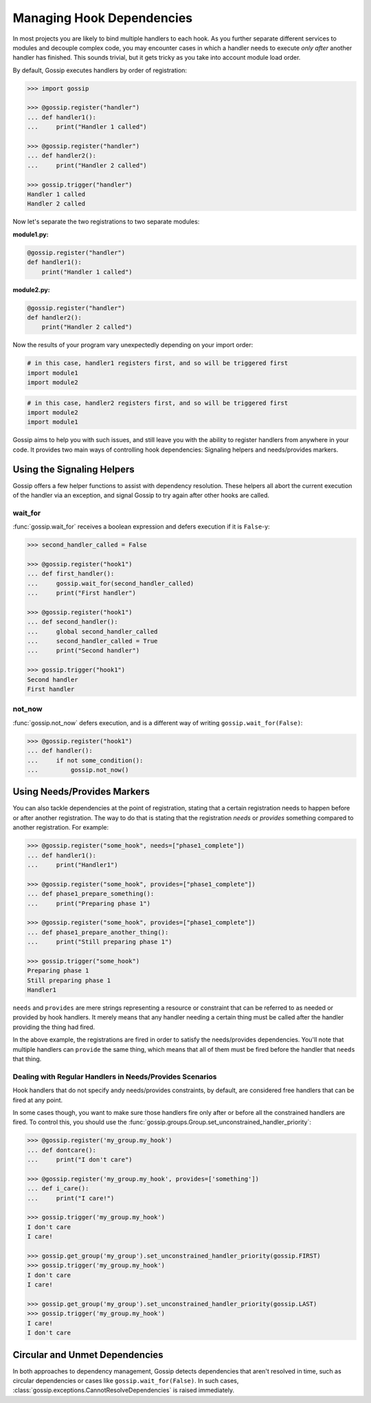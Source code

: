 Managing Hook Dependencies
==========================

In most projects you are likely to bind multiple handlers to each hook. As you further separate different services to modules and decouple complex code, you may encounter cases in which a handler needs to execute *only after* another handler has finished. This sounds trivial, but it gets tricky as you take into account module load order.

By default, Gossip executes handlers by order of registration:

.. code-block:: python

		>>> import gossip

		>>> @gossip.register("handler")
		... def handler1():
		...     print("Handler 1 called")

		>>> @gossip.register("handler")
		... def handler2():
		...     print("Handler 2 called")

		>>> gossip.trigger("handler")
		Handler 1 called
		Handler 2 called

Now let's separate the two registrations to two separate modules:


**module1.py:**

.. code-block:: python

		@gossip.register("handler")
		def handler1():
		    print("Handler 1 called")

**module2.py:**

.. code-block:: python

		@gossip.register("handler")
		def handler2():
		    print("Handler 2 called")


Now the results of your program vary unexpectedly depending on your import order:

.. code-block:: python

		# in this case, handler1 registers first, and so will be triggered first
		import module1
		import module2

.. code-block:: python

		# in this case, handler2 registers first, and so will be triggered first
		import module2
		import module1

Gossip aims to help you with such issues, and still leave you with the ability to register handlers from anywhere in your code. It provides two main ways of controlling hook dependencies: Signaling helpers and needs/provides markers.

Using the Signaling Helpers
---------------------------

Gossip offers a few helper functions to assist with dependency resolution. These helpers all abort the current execution of the handler via an exception, and signal Gossip to try again after other hooks are called.

wait_for
~~~~~~~~

:func:`gossip.wait_for` receives a boolean expression and defers execution if it is ``False``-y:

.. code-block:: python

		>>> second_handler_called = False

		>>> @gossip.register("hook1")
		... def first_handler():
		...     gossip.wait_for(second_handler_called)
		...     print("First handler")
		
		>>> @gossip.register("hook1")
		... def second_handler():
		...     global second_handler_called
		...     second_handler_called = True
		...     print("Second handler")

		>>> gossip.trigger("hook1")
		Second handler
		First handler

not_now
~~~~~~~

:func:`gossip.not_now` defers execution, and is a different way of writing ``gossip.wait_for(False)``:

.. code-block:: python

		>>> @gossip.register("hook1")
		... def handler():
		...     if not some_condition():
		...         gossip.not_now()

Using Needs/Provides Markers
----------------------------

You can also tackle dependencies at the point of registration, stating that a certain registration needs to happen before or after another registration. The way to do that is stating that the registration *needs* or *provides* something compared to another registration. For example:

.. code-block:: python
       
       >>> @gossip.register("some_hook", needs=["phase1_complete"])
       ... def handler1():
       ...     print("Handler1")

       >>> @gossip.register("some_hook", provides=["phase1_complete"])
       ... def phase1_prepare_something():
       ...     print("Preparing phase 1")

       >>> @gossip.register("some_hook", provides=["phase1_complete"])
       ... def phase1_prepare_another_thing():
       ...     print("Still preparing phase 1")

       >>> gossip.trigger("some_hook")
       Preparing phase 1
       Still preparing phase 1
       Handler1

``needs`` and ``provides`` are mere strings representing a resource or constraint that can be referred to as needed or provided by hook handlers. It merely means that any handler needing a certain thing must be called after the handler providing the thing had fired.

In the above example, the registrations are fired in order to satisfy the needs/provides dependencies. You'll note that multiple handlers can ``provide`` the same thing, which means that all of them must be fired before the handler that ``needs`` that thing.

Dealing with Regular Handlers in Needs/Provides Scenarios
~~~~~~~~~~~~~~~~~~~~~~~~~~~~~~~~~~~~~~~~~~~~~~~~~~~~~~~~~

Hook handlers that do not specify andy needs/provides constraints, by default, are considered free handlers that can be fired at any point.

In some cases though, you want to make sure those handlers fire only after or before all the constrained handlers are fired. To control this, you should use the :func:`gossip.groups.Group.set_unconstrained_handler_priority`:

.. code-block:: python
       
       >>> @gossip.register('my_group.my_hook')
       ... def dontcare():
       ...     print("I don't care")

       >>> @gossip.register('my_group.my_hook', provides=['something'])
       ... def i_care():
       ...     print("I care!")

       >>> gossip.trigger('my_group.my_hook')
       I don't care
       I care!

       >>> gossip.get_group('my_group').set_unconstrained_handler_priority(gossip.FIRST)
       >>> gossip.trigger('my_group.my_hook')
       I don't care
       I care!

       >>> gossip.get_group('my_group').set_unconstrained_handler_priority(gossip.LAST)
       >>> gossip.trigger('my_group.my_hook')
       I care!
       I don't care




Circular and Unmet Dependencies
-------------------------------

In both approaches to dependency management, Gossip detects dependencies that aren't resolved in time, such as circular dependencies or cases like ``gossip.wait_for(False)``. In such cases, :class:`gossip.exceptions.CannotResolveDependencies` is raised immediately.

